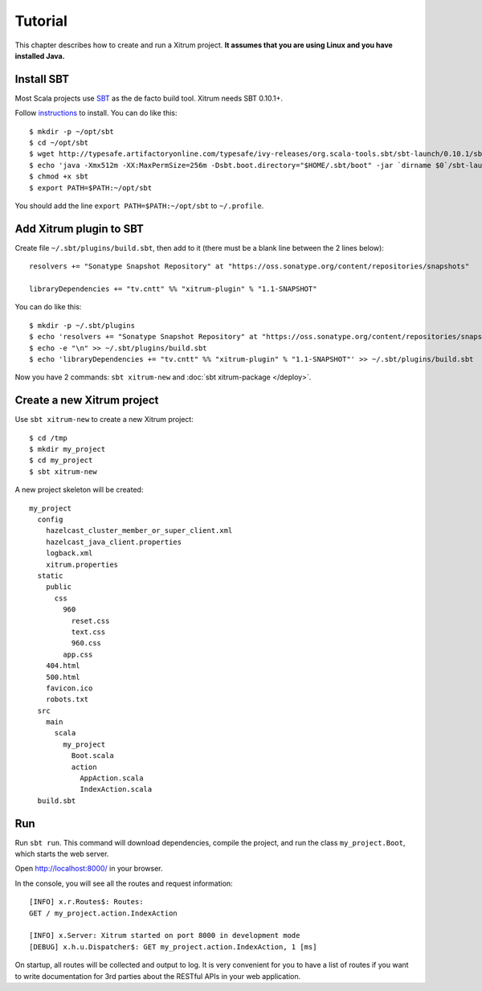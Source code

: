 Tutorial
========

.. image:: http://www.bdoubliees.com/journalspirou/sfigures6/schtroumpfs/s13.jpg

This chapter describes how to create and run a Xitrum project.
**It assumes that you are using Linux and you have installed Java.**

Install SBT
-----------

Most Scala projects use `SBT <https://github.com/harrah/xsbt>`_ as the de facto build tool.
Xitrum needs SBT 0.10.1+.

Follow `instructions <https://github.com/harrah/xsbt/wiki/Setup>`_ to install.
You can do like this:

::

  $ mkdir -p ~/opt/sbt
  $ cd ~/opt/sbt
  $ wget http://typesafe.artifactoryonline.com/typesafe/ivy-releases/org.scala-tools.sbt/sbt-launch/0.10.1/sbt-launch.jar
  $ echo 'java -Xmx512m -XX:MaxPermSize=256m -Dsbt.boot.directory="$HOME/.sbt/boot" -jar `dirname $0`/sbt-launch.jar "$@"' > sbt
  $ chmod +x sbt
  $ export PATH=$PATH:~/opt/sbt

You should add the line ``export PATH=$PATH:~/opt/sbt`` to ``~/.profile``.

Add Xitrum plugin to SBT
------------------------

Create file ``~/.sbt/plugins/build.sbt``, then add to it (there must be a blank
line between the 2 lines below):

::

  resolvers += "Sonatype Snapshot Repository" at "https://oss.sonatype.org/content/repositories/snapshots"

  libraryDependencies += "tv.cntt" %% "xitrum-plugin" % "1.1-SNAPSHOT"

You can do like this:

::

  $ mkdir -p ~/.sbt/plugins
  $ echo 'resolvers += "Sonatype Snapshot Repository" at "https://oss.sonatype.org/content/repositories/snapshots"' >> ~/.sbt/plugins/build.sbt
  $ echo -e "\n" >> ~/.sbt/plugins/build.sbt
  $ echo 'libraryDependencies += "tv.cntt" %% "xitrum-plugin" % "1.1-SNAPSHOT"' >> ~/.sbt/plugins/build.sbt

Now you have 2 commands: ``sbt xitrum-new`` and :doc:`sbt xitrum-package </deploy>`.

Create a new Xitrum project
---------------------------

Use ``sbt xitrum-new`` to create a new Xitrum project:

::

  $ cd /tmp
  $ mkdir my_project
  $ cd my_project
  $ sbt xitrum-new

A new project skeleton will be created:

::

  my_project
    config
      hazelcast_cluster_member_or_super_client.xml
      hazelcast_java_client.properties
      logback.xml
      xitrum.properties
    static
      public
        css
          960
            reset.css
            text.css
            960.css
          app.css
      404.html
      500.html
      favicon.ico
      robots.txt
    src
      main
        scala
          my_project
            Boot.scala
            action
              AppAction.scala
              IndexAction.scala
    build.sbt

Run
---

Run ``sbt run``. This command will download dependencies, compile the project,
and run the class ``my_project.Boot``, which starts the web server.

Open http://localhost:8000/ in your browser.

In the console, you will see all the routes and request information:

::

  [INFO] x.r.Routes$: Routes:
  GET / my_project.action.IndexAction

  [INFO] x.Server: Xitrum started on port 8000 in development mode
  [DEBUG] x.h.u.Dispatcher$: GET my_project.action.IndexAction, 1 [ms]

On startup, all routes will be collected and output to log. It is very
convenient for you to have a list of routes if you want to write documentation
for 3rd parties about the RESTful APIs in your web application.
